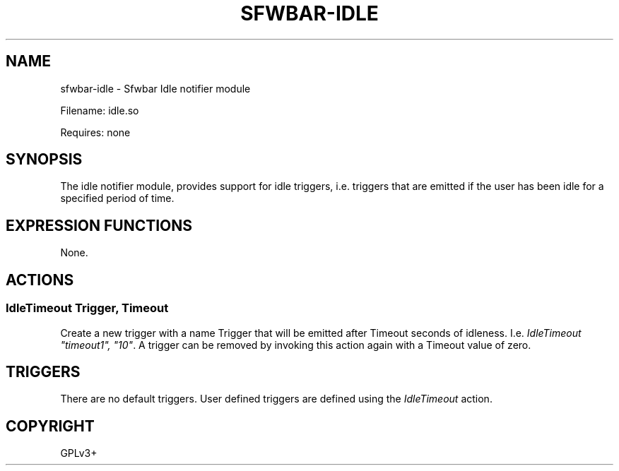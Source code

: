 .\" Man page generated from reStructuredText.
.
.
.nr rst2man-indent-level 0
.
.de1 rstReportMargin
\\$1 \\n[an-margin]
level \\n[rst2man-indent-level]
level margin: \\n[rst2man-indent\\n[rst2man-indent-level]]
-
\\n[rst2man-indent0]
\\n[rst2man-indent1]
\\n[rst2man-indent2]
..
.de1 INDENT
.\" .rstReportMargin pre:
. RS \\$1
. nr rst2man-indent\\n[rst2man-indent-level] \\n[an-margin]
. nr rst2man-indent-level +1
.\" .rstReportMargin post:
..
.de UNINDENT
. RE
.\" indent \\n[an-margin]
.\" old: \\n[rst2man-indent\\n[rst2man-indent-level]]
.nr rst2man-indent-level -1
.\" new: \\n[rst2man-indent\\n[rst2man-indent-level]]
.in \\n[rst2man-indent\\n[rst2man-indent-level]]u
..
.TH "SFWBAR-IDLE" "1" "" ""
.SH NAME
sfwbar-idle \- Sfwbar Idle notifier module
.sp
Filename: idle.so
.sp
Requires: none
.SH SYNOPSIS
.sp
The idle notifier module, provides support for idle triggers, i.e. triggers
that are emitted if the user has been idle for a specified period of time.
.SH EXPRESSION FUNCTIONS
.sp
None.
.SH ACTIONS
.SS IdleTimeout Trigger, Timeout
.sp
Create a new trigger with a name Trigger that will be emitted after Timeout
seconds of idleness. I.e. \fIIdleTimeout \(dqtimeout1\(dq, \(dq10\(dq\fP\&. A trigger can be
removed by invoking this action again with a Timeout value of zero.
.SH TRIGGERS
.sp
There are no default triggers. User defined triggers are defined using the
\fIIdleTimeout\fP action.
.SH COPYRIGHT
GPLv3+
.\" Generated by docutils manpage writer.
.
